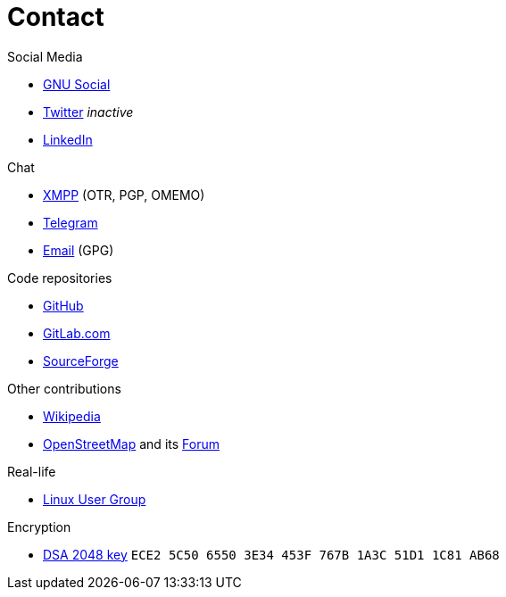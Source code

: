 = Contact

.Social Media
* link:https://loadaverage.org/nicorikken[GNU Social]
* link:https://twitter.com/NicoRikken[Twitter] _inactive_
* link:http://nl.linkedin.com/pub/nico-rikken/18/174/565/[LinkedIn]

.Chat
* link:xmpp:nicorikken@jabberpl.org[XMPP] (OTR, PGP, OMEMO)
* link:https://telegram.me/nicorikken[Telegram]
* link:mailto:nico@nicorikken.eu[Email] (GPG)

.Code repositories
* link:https://github.com/nicorikken[GitHub]
* link:https://gitlab.com/u/nicorikken[GitLab.com]
* link:https://sourceforge.net/u/nicorikken/profile/[SourceForge]

.Other contributions
* link:https://en.wikipedia.org/wiki/User:Nico.rikken[Wikipedia]
* link:https://www.openstreetmap.org/user/nicorikken[OpenStreetMap] and its link:http://forum.openstreetmap.org/profile.php?id=64289[Forum]

.Real-life
* link:https://linuxnijmegen.nl/[Linux User Group]

.Encryption
* link:http://subkeys.pgp.net:11371/pks/lookup?op=vindex&amp;search=0x1A3C51D11C81AB6[DSA 2048 key] `ECE2 5C50 6550 3E34 453F  767B 1A3C 51D1 1C81 AB68`
